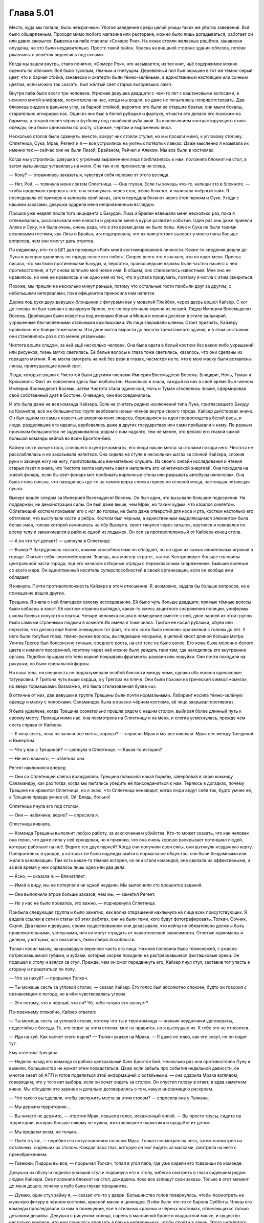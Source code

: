 ﻿Глава 5.01
############
Место, куда мы попали, было невзрачным. Убогое заведение среди целой улицы таких же убогих заведений. Всё было обшарпанным. Проходя мимо любого магазина или ресторана, можно было лишь догадываться, работает он или давно закрылся.
Вывеска на пабе гласила: «Сомерс Рок». На окнах стояли железные решётки, занавески опущены, но это было неудивительно. Просто такой район. Краска на внешней стороне здания облезла, потёки ржавчины с решёток виднелись под окнами.

Когда мы зашли внутрь, стало понятно, «Сомерс Рок», что называется, из тех книг, чьё содержимое можно оценить по обложке. Всё было тусклым, тёмным и гнетущим. Деревянный пол был окрашен в тот же тёмно-серый цвет, что и барная стойка, занавески и скатерти были тёмно-зелёными, а единственным настоящим или сочным цветом, если можно так сказать, был жёлтый свет старых выгоревших ламп.

Внутри паба было всего три человека. Угрюмая девушка двадцати с чем-то лет с каштановыми волосами, в немного мятой униформе, посмотрела на нас, когда мы вошли, но даже не попыталась поприветствовать. Два близнеца сидели в дальнем углу, за барной стойкой, вероятно это были её старшие братья, они мыли бокалы, старательно игнорируя нас. Один из них был в белой рубашке и фартуке, отчасти это делало его похожим на бармена, а второй носил чёрную футболку под гавайской рубашкой. За исключением контрастирующего стиля одежды, они были одинаковы по росту, стрижке, чертам и выражению лица.

Несколько столов были сдвинуты вместе, вокруг них стояли стулья, но мы прошли мимо, к угловому столику. Сплетница, Сука, Мрак, Регент и я — все устроились на уютных потёртых лавках. Даже мысленно я называла их именно так — сейчас они не были Лизой, Брайаном, Рейчел и Алеком. Мы все были в костюмах.

Когда мы устроились, девушка с угрюмым выражением лица приблизилась к нам, положила блокнот на стол, а затем вызывающе уставилась на меня. Она так и не произнесла ни слова.

— Колу? — отважилась заказать я, чувствуя себя неловко от этого взгляда.

— Нет, Рой, — толкнула меня локтем Сплетница. — Она глухая. Если ты хочешь что-то, напиши это в блокноте. — чтобы продемонстрировать это, она потянулась через стол, взяла блокнот, и написала «чёрный чай». Я последовала её примеру и записала свой заказ, затем передала блокнот через стол парням и Суке. Уходя с нашими заказами, девушка одарила меня неприязненным взглядом.

Прошла уже неделя после того инцидента с Бакудой. Лиза и Брайан навещали меня несколько раз, пока я отлеживалась, рассказывали мне новости и держали меня в курсе развития событий. Один раз они даже привели Алека и Суку, и я была очень, очень рада, что в это время дома не было папы. Алек и Сука не были такими вежливыми гостями, как Лиза и Брайан, и я подозревала, что их присутствие вызовет у моего папы больше вопросов, чем они смогут дать ответов.

По видимому, кто-то в ШП дал прозвище «Рой» моей костюмированной личности. Какие-то сведения дошли до Луна и распространились по городу после его побега. Скорее всего это означало, что он ищет меня. Пресса писала, что мы были противниками Бакуды, и, вероятно, произошедшие взрывы были частью нашего с ней противостояния, и тут снова всплыло моё новое имя. В общем, оно становилось известным. Мне оно не нравилось, но мне не нравилось и ни одно имя из тех, что я успела придумать, поэтому я могла с этим смириться.

Похоже, мы пришли на несколько минут раньше, потому что остальные гости прибыли друг за другом, с небольшими интервалами, пока официантка приносила нам напитки.

Держа под руки двух девушек-блондинок с фигурами как у моделей Плейбоя, через дверь вошел Кайзер. С ног до головы он был закован в вычурную броню, его голову венчала корона из лезвий. Лидер Империи Восемьдесят Восемь. Двойняшки были известны под именами Фенья и Менья и носили доспехи в стиле валькирий, украшенные бесчисленными стальными крылышками. Их лица закрывали шлемы. Стоит признать, Кайзеру нравились его бойцы-тяжеловесы. Эти двое могли вырасти до высоты трехэтажного здания, и в этом состоянии они становились раз в сто менее уязвимыми.

Чистота вошла следом, за ней ещё несколько человек. Она была одета в белый костюм без каких-либо украшений или рисунков, ткань мягко светилась. Её белые волосы и глаза тоже светились, казалось, что они сделаны из горящего магния. Я не могла смотреть на неё без рези в глазах, несмотря на то, что в мою маску были вставлены линзы, приглушающие яркий свет.

Люди, которые вошли с Чистотой были другими членами Империи Восемьдесят Восемь: Блицкриг, Ночь, Туман и Крюковолк. Факт их появления здесь был любопытен. Насколько я знала, каждый из них в своё время был членом Империи Восемьдесят Восемь, затем Чистота стала одиночкой, Ночь и Туман откололись позже, сформировав свой собственный дуэт в Бостоне. Очевидно, они воссоединились.

И это была даже не вся команда Кайзера. Если не считать редких исключений типа Луна, пригласившего Бакуду из Корнелла, всё же большинство групп вербовало новых членов внутри своего города. Кайзер действовал иначе. Он был одним из самых известных американских злодеев, боровшихся за идеи превосходства белой расы, и люди, разделявшие его идеалы, вербовались даже в других государствах или сами прибывали к нему. По разным причинам большинство не задерживалось рядом с ним надолго, тем не менее, это делало его главой самой большой команды кейпов во всем Броктон-Бей.

Кайзер сел в конце стола, стоявшего в центре комнаты, его люди нашли места за столами позади него. Чистота не расслаблялась и не заказывала напитков. Она сидела на стуле в нескольких шагах за спиной Кайзера, сложив руки и закинув ногу на ногу, приготовившись внимательно слушать. Из своего онлайн исследования и чтения старых газет я знала, что Чистота могла излучать свет и наполнять его кинетической энергией. Она походила на живой фонарь, если бы свет фонаря мог пробивать кирпичные стены или разрывать автобусы напополам. Она была столь сильна, что находилась где-то на самом верху списка героев по огневой мощи, настоящая летающая пушка.

Выверт вошёл следом за Империей Восемьдесят Восемь. Он был один, что вызывало большие подозрения. Ни поддержки, ни демонстрации силы. Он был даже выше, чем Мрак, но таким худым, что казался скелетом. Облегающий костюм покрывал его с ног до головы, не было даже отверстий для носа и рта, костюм настолько его обтягивал, что выступали кости и рёбра. Костюм был чёрным, а единственным выделяющимся элементом была белая змея, голова которой начиналась на лбу Выверта, хвост тянулся через затылок, крутился и извивался по всему телу и заканчивался в районе одной из лодыжек. Он сел за противоположный от Кайзера конец стола.

— А он что тут делает? — шепнула я Сплетнице.

— Выверт? Затрудняюсь сказать, какими способностями он обладает, но он один из самых влиятельных игроков в городе. Считает себя гроссмейстером. Знаешь, как мастер-стратег, тактик. Контролирует больше половины центральной части города, под его началом отборные отряды с первоклассным снаряжением. Бывшие военные со всего мира. Он единственный носитель суперспособностей в своей организации, если он вообще ими обладает.

Я кивнула. Почти противоположность Кайзера в этом отношении. Я, возможно, задала бы больше вопросов, но в помещение вошли другие.

Трещина. Я знала о ней благодаря своему исследованию. Ей было чуть больше двадцати, прямые тёмные волосы были собраны в хвост. Её костюм странно выглядел, какая-то смесь защитного снаряжения полиции, униформы школы боевых искусств и платья. Четыре человека вошли в помещение вместе с ней, двое парней из этой группы были самыми странными людьми в комнате.Их имена я тоже знала. Тритон не носил рубашки, обуви или перчаток, что делало ещё более очевидным тот факт, что его кожа была неоново-оранжевой с головы до пят. У него были голубые глаза, тёмно-рыжие волосы, выглядевшие мокрыми, и цепкий хвост длиной больше метра. Улитка Грегор был болезненно тучным, среднего роста, на его теле не было волос. Его кожа была молочно-белого цвета и немного прозрачной, поэтому через неё можно было увидеть тени там, где находились его внутренние органы. Подобно прыщам его тело коркой покрывали фрагменты раковин или чешуйки. Они почти походили на ракушки, но были спиральной формы.

Ни язык тела, ни внешность не подразумевали особой близости между ними, однако оба носили одинаковые татуировки. У Тритона чуть выше сердца, а у Грегора на плече. Они были похожи на греческий символ «омега», но вверх тормашками. Возможно, это была стилизованная буква «u».

В отличие от них, две девушки в группе Трещины были почти нормальными. Лабиринт носила тёмно-зелёную одежду и маску с полосками. Саламандра была в красно-чёрном костюме, её лицо закрывал противогаз.

Я была удивлена, когда Трещина сознательно прошла рядом с нашим столом, выбирая более длинный путь к своему месту. Проходя мимо нас, она посмотрела на Сплетницу и на меня, и слегка усмехнулась, прежде чем сесть справа от Кайзера.

— Я хочу сесть, пока не заняли все места, хорошо? — спросил Мрак и мы все кивнули. Мрак сел между Трещиной и Вывертом.

— Что у вас с Трещиной? — шепнула я Сплетнице. — Какая-то история?

— Ничего важного, — ответила она.

Регент наклонился вперед:

— Они со Сплетницей слегка враждовали. Трещина повысила накал борьбы, завербовав в свою команду Саламандру, как раз тогда, когда мы пытались убедить её присоединиться к нам. Теряюсь в догадках, почему Трещине не нравится Сплетница, но я знаю, что Сплетница ненавидит, когда люди ведут себя так, будто умнее её, а Трещина правда умнее её. Ой! Блядь, больно!

Сплетница пнула его под столом.

— Они — наёмники, верно? — спросила я.

Сплетница кивнула.

— Команда Трещины выполнит любую работу, за исключением убийства. Кто-то может сказать, что как человек она говно, что даже сила у неё ерундовая, но я признаю, что она очень хорошо раскрывает потенциал людей, которые работают на неё. Видите тех двух парней? Когда они получили свои силы, они вытянули неудачную карту. Превратились в уродов, у которых не было надежды выйти в нормальное общество, они были бездомными или жили в канализации. Там есть какая-то тёмная история, но они стали командой, она сделала их эффективными, и за всё время у них сорвалось лишь одно или два дела.

— Ясно, — сказала я. — Впечатляет.

— Имей в виду, мы не потерпели ни одной неудачи. Мы выполнили сто процентов заданий.

— Они выполнили втрое больше заказов, чем мы, — заметил Регент.

— Но у нас не было провалов, это важно, — подчеркнула Сплетница.

Прибыла следующая группа и было заметно, как волна отвращения нахлынула на лица всех присутствующих. Я видела ссылки в сети и статьи об этих ребятах, они не были теми, кого будут фотографировать. Толкач, Сочник, Скрип. Два парня и девушка, своим существованием они доказывали, что кейпы не обязательно должны быть привлекательными, успешными, или не могут страдать от наркотической зависимости. Отпетые наркоманы и дилеры, у которых, как оказалось, были сверхспособности.

Толкач носил маску, закрывавшую верхнюю часть его лица. Нижняя половина была темнокожей, с ужасно потрескавшимися губами, и зубами, которые скорее походили на растрескавшиеся фисташковые орехи. Он подошел к столу и взялся за стул. Прежде, чем он смог передвинуть его, Кайзер пнул стул, заставив тот упасть в сторону и прокатиться по полу.

— Что за нахуй? — прорычал Толкач.

— Ты можешь сесть за угловой столик, — сказал Кайзер. Его голос был абсолютно спокоен, будто он говорил с незнакомцем о погоде, но в нём чувствовалась угроза.

— Это потому, что я чёрный, что ли? Чё, тебя только это волнует?

По-прежнему спокойно, Кайзер ответил:

— Ты можешь сесть за угловой столик, потому что ты и твоя команда — жалкие неудачники-дегенераты, недостойные беседы. Те, кто сидят за этим столом, мне не нравятся, но я выслушаю их. К тебе это не относится.

— Иди на хуй. Как насчет этого парня? — Толкач указал на Мрака. — Я даже не знаю, как его зовут, но он сидит тут.

Ему ответила Трещина.

— Неделю назад его команда ограбила центральный банк Броктон Бей. Несколько раз они противостояли Луну и выжили, большинство не может этим похвастаться. Даже если забыть про события недельной давности, он многое знает об АПП и готов поделиться этой информацией с остальными. — она одарила Мрака взглядом, говорящим, что у того нет выбора, если он хочет сидеть за столом. Он опустил голову в ответ, в едва заметном кивке. Мы обсудили это заранее и детально договорились о том, какую информацию раскроем.

— Что такого вы сделали, чтобы заслужить места за этим столом? — спросила она у Толкача.

— Мы держим территорию...

— Вы ничего не держите, — ответил Мрак, повысив голос, искаженный силой. — Вы просто трусы, сидите на территории, которая больше никому не нужна, изготавливаете наркотики и продаёте их детям.

— Мы продаем всем, не только...

— Пшёл в угол, — перебил его потусторонним голосом Мрак. Толкач посмотрел на него, затем посмотрел на остальных, сидевших за столом. Каждая пара глаз, которую он мог видеть за масками, смотрела на него с пренебрежением.

— Говнюки. Пидоры вы все, — прорычал Толкач, топая в угол паба, где уже сидели его товарищи по команде.

Девушка из обслуги подняла упавший стул и подвинула его к столу, избегая смотреть в глаза сидевшим рядом людям Кайзера. Она положила блокнот на стол, дожидаясь пока все запишут свои заказы. Только в этот момент до меня дошло, почему в пабе была глухая официантка.

— Думаю, один стул займу я, — сказал кто-то у двери. Большинство голов повернулось, чтобы посмотреть на мужскую фигуру в чёрном костюме, красной маске и цилиндре. В нём было что-то от Барона Субботы. Члены его команды проследовали за ним в помещение, все в стильных красных и чёрных костюмах, отличающихся только деталями дизайна. Девушка с рисунком солнца, парень в массивной броне и квадратной маске, и существо настолько крупное, что ему пришлось вползать в бар на четвереньках, чтобы пройти в дверь. Этого четвёртого было сложно описать, что-то вроде четырёхрукой лысой гориллы, в жилете, маске, в узких брюках красно-чёрной расцветки, как и одежда остальных членов команды, с десятисантиметровыми, слегка закругленными когтями, выступающими на пальцах его рук и ног.

— Скитальцы, да? — произнёс Выверт, его голос звучал ровно. — Вы не местные.

— Вы можете считать нас кочевниками. Происходящее здесь слишком интересно, чтобы пропустить, потому я решил, что мы заглянем сюда. — Парень в цилиндре по-настоящему официально поклонился. Я первый раз в жизни увидела, что кто-то так кланяется. — Я Трикстер.

— Ты знаешь правила? — спросил его Мрак.

— Мы бывали в подобных местах. Я могу предположить. Не устраивать драк, не использовать способности, не провоцировать других, или все остальные в помещении забудут о любой вражде между собой, чтобы поставить нарушителя на место.

— Близко к правде. Важно иметь нейтральную территорию, где можно встретиться и цивилизованно обсудить кое-какие вопросы.

— Я не буду с этим спорить. Пожалуйста, продолжайте, будто меня здесь нет.

Когда Трикстер занял стул и закинул ноги на стол, никто не стал возмущаться, хотя было похоже, что Толкач хочет кое-кого убить. Остальные Скитальцы расположились за столиком недалеко от нас. Гориллообразное существо село на пол, но оно было достаточно большим, чтобы его глаза оказались на одном уровне с товарищами по команде.

Выверт опустил голову в кивке и сцепил пальцы. Когда он заговорил, голос его был ровным.

— Видимо, собрались все. Кажется, Лун не придёт, хотя я сомневаюсь, что это сюрприз для присутствующих, учитывая предмет нашей сегодняшней встречи.

— АПП, — ответил Кайзер.

— Подтверждена гибель тридцати пяти человек, больше сотни за последнюю неделю было госпитализировано. На улицах присутствуют вооруженные силы. Продолжаются перестрелки между членами АПП и объединенными силами полиции и военных. Они атаковали наши фирмы и устроили взрывы в местах, где, по их мнению, могли быть мы. Они захватили наши территории и нет никаких признаков, что они в ближайшее время остановятся, — Выверт разъяснил ситуацию для присутствующих.

— Это вызывает беспокойство, — сказал Кайзер.

— Они беспечны! — сказала Трещина. Судя по её тону, она считала беспечность таким же серьёзным преступлением, как и убийство котят.

Выверт кивнул.

— И это является настоящей проблемой. АПП не сможет выдержать. Рано или поздно, они самоуничтожатся, и проблема исчезнет. Если бы не некоторые тонкости, то мы бы восприняли это как благо. Но наша проблема состоит в том, что действия АПП привлекают слишком много внимания к нашему честному городу. Службы национальной безопасности и вооруженные силы стягиваются сюда, чтобы помочь в поддержании порядка. Герои стекаются в город, чтобы поддержать Протекторат. Это усложняет ведение бизнеса.

— Бакуда в центре всего этого, — присоединился к диалогу Мрак. — Лун может быть и лидер, но всё зависит от неё. Она «нанимала» людей, похищая их спящими, подчиняя и имплантируя бомбы в их головы. Затем она угрожала взорвать их, заставляя похищать новых людей. Всего их сейчас не менее трёх сотен. Каждый её солдат знает, что если он не выполнит приказ, Бакуда может взорвать бомбы. Все они готовы рисковать жизнью, потому что альтернатива — верная смерть или гибель их близких. Наша главная цель — нейтрализовать её, но она настроила свои бомбы так, что они взорвутся, как только её сердце остановится, так что это будет немного сложнее, чем простое убийство.

Он коснулся тьмы, покрывавшей его грудь и вытащил пакет.

— Неделю назад, устроив засаду на мою группу, она вела видеосъёмку, но оставила камеру, когда бежала. Я сделал копии. Возможно, вы посчитаете их полезными, чтобы лучше понять её.

Мрак вручил диск с записью каждому сидящему за столом.

Это была демонстрация нашей силы. Видео показывало всё от момента, когда Бакуда превратила Пака Чиху в кровавое месиво, до взрыва второй бомбы в рядах её бандитов. Когда вторая бомба взорвалась посреди группы Бакуды, камера упала, на записи были слышны выстрелы и всё закрыла сила Мрака, не было видно, как мы бежали. Запись не показывала нашу слабость, не показывала, насколько нам повезло, что мы смогли уйти, и насколько плохи были наши дела в действительности. Это демонстрировало всем, чему именно мы противостояли, и позволяло показать, что мы вышли невредимыми и оказались в состоянии прийти на эту встречу. Этот факт работал в пользу нашей репутации.

Я всё ещё не совсем восстановилась после контузии, Алек жаловался на приступы боли в руке, тем не менее, Брайан подчеркнул, что очень важно, чтобы все мы пришли и создали иллюзию того, что наша команда не пострадала, осталась невредимой. Увидев другие группы и их игру на публику, я поняла, что он был прав.

— Итак, — Выверт позволил слову повиснуть в воздухе, пока он хрустел суставами пальцев. — Мы договорились? Нельзя позволить АПП продолжать свою деятельность.

За главным столом последовали кивки и ропот одобрения, их поддержали злодеи, сидевшие за другими столиками.

— Тогда я предлагаю объявить перемирие. Не только со всеми здесь присутствующими, но и между нами и законом. Я могу связаться с властями и сообщить им, что до тех пор, пока вопрос с АПП не решён, наши группы ограничат противозаконную деятельность до минимально необходимого для нашего бизнеса уровня, и мы проследим, чтобы то же самое сделали те, кто занимается своими делами на наших территориях. Это позволит полиции и военным сконцентрировать всё своё внимании на АПП. Не должно быть ни насилия, ни стычек между нашими группами из-за территории, воровства или оскорблений. Ради победы мы объединимся с теми, кого можем как-то терпеть, и мы будем игнорировать тех, с кем не можем сотрудничать.

— Скажу, что моя группа не будет ввязываться во всё это без веской причины, — сказала Трещина. — Мы не пойдём против АПП, если только они не станут на нашем пути или нам за это не заплатят. Это — единственно верная политика для кейпов-наёмников. И предупреждаю, что если АПП нам заплатит, наша команда может оказаться на другой стороне.

— Ну что ж, прискорбно. Но мы с вами можем поговорить после того, как эта встреча закончится. Я предпочитаю не создавать сложностей, — сказал Выверт. — Вы согласны с остальными условиями?

— Держаться ниже травы, не встревая в конфликты с другими? Это и есть статус-кво моей группы.

— Хорошо. Кайзер?

— Думаю, это приемлемо, — согласился Кайзер.

— Я говорил со своей группой о том, что мы поступим примерно в том же духе, как предложил Выверт, — сказал Мрак. — Да, мы согласны.

— Конечно, — сказал Трикстер. — Не проблема. Мы согласны.

За столом пожимали руки.

— Забавно, — пробормотала Сплетница.

Я отвернулась от сцены, чтобы посмотреть на неё.

— Что?

— Если не считать Мрака и, возможно, Трещины, все думают, как использовать эту ситуацию к своей выгоде, или как поиметь других.

Я снова повернулась к сцене, к злодеям, сидящим за столом. Внезапно я осознала, какой  разрушительный потенциал собрался в этой комнате.

Могут возникнуть проблемы.